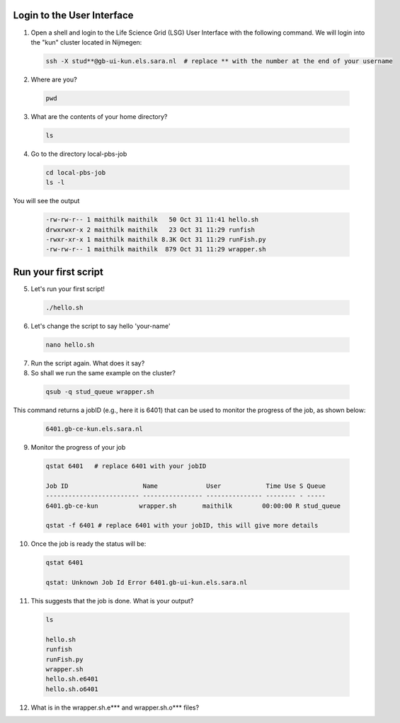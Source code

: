 
.. _pbs-jobs:

Login to the User Interface
...............
1. Open a shell and login to the Life Science Grid (LSG) User Interface with the following command. We will login into the "kun" cluster located in Nijmegen:

  .. code-block:: console

     ssh -X stud**@gb-ui-kun.els.sara.nl  # replace ** with the number at the end of your username 

2. Where are you? 

 .. code-block:: console

     pwd 
     
3. What are the contents of your home directory?
 .. code-block:: console

     ls
     
4. Go to the directory local-pbs-job
 .. code-block:: console

   cd local-pbs-job
   ls -l
   
   
You will see the output 

 .. code-block:: console
 
    -rw-rw-r-- 1 maithilk maithilk   50 Oct 31 11:41 hello.sh
    drwxrwxr-x 2 maithilk maithilk   23 Oct 31 11:29 runfish
    -rwxr-xr-x 1 maithilk maithilk 8.3K Oct 31 11:29 runFish.py
    -rw-rw-r-- 1 maithilk maithilk  879 Oct 31 11:29 wrapper.sh

Run your first script
....................
     
5. Let's run your first script!
 .. code-block:: console

     ./hello.sh
  
6. Let's change the script to say hello 'your-name'
 .. code-block:: console

     nano hello.sh 

7. Run the script again. What does it say?

8. So shall we run the same example on the cluster?

 .. code-block:: console
  
  qsub -q stud_queue wrapper.sh
  
This command returns a jobID (e.g., here it is 6401) that can be used to monitor the progress of the job, as shown below:
  
 .. code-block:: console 
 
  6401.gb-ce-kun.els.sara.nl
  

9. Monitor the progress of your job 
 .. code-block:: console
  
  qstat 6401   # replace 6401 with your jobID
  
  Job ID                    Name             User            Time Use S Queue
  ------------------------- ---------------- --------------- -------- - -----
  6401.gb-ce-kun           wrapper.sh       maithilk        00:00:00 R stud_queue 
  
  qstat -f 6401 # replace 6401 with your jobID, this will give more details 
  
10. Once the job is ready the status will be:
 .. code-block:: console
 
  qstat 6401
  
  qstat: Unknown Job Id Error 6401.gb-ui-kun.els.sara.nl

11. This suggests that the job is done. What is your output?
 .. code-block:: console
  
  ls
  
  hello.sh
  runfish
  runFish.py
  wrapper.sh
  hello.sh.e6401
  hello.sh.o6401

12. What is in the wrapper.sh.e*** and wrapper.sh.o*** files?




